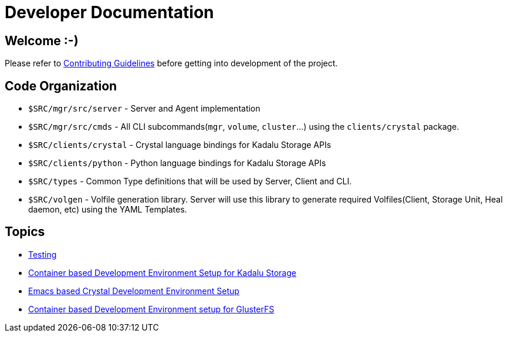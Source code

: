 = Developer Documentation

== Welcome :-)

Please refer to link:../../CONTRIBUTING.md[Contributing Guidelines] before getting into development of the project.

== Code Organization

* `$SRC/mgr/src/server` - Server and Agent implementation
* `$SRC/mgr/src/cmds` - All CLI subcommands(`mgr`, `volume`, `cluster`...) using the `clients/crystal` package.
* `$SRC/clients/crystal` - Crystal language bindings for Kadalu Storage APIs
* `$SRC/clients/python` - Python language bindings for Kadalu Storage APIs
* `$SRC/types` - Common Type definitions that will be used by Server, Client and CLI.
* `$SRC/volgen` - Volfile generation library. Server will use this library to generate required Volfiles(Client, Storage Unit, Heal daemon, etc) using the YAML Templates.

== Topics

* link:./testing.adoc[Testing]
* link:./container-based-dev-setup-single-node.adoc[Container based Development Environment Setup for Kadalu Storage]
* link:./emacs-setup.adoc[Emacs based Crystal Development Environment Setup]
* link:./container-based-dev-setup-for-glusterfs.adoc[Container based Development Environment setup for GlusterFS]
